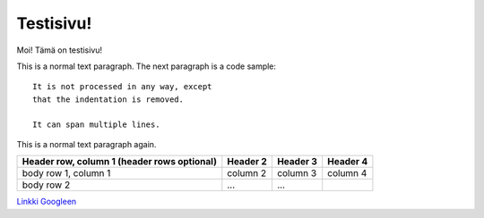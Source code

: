 .. JavaScript Dokumentaatio documentation master file, created by
   sphinx-quickstart on Thu Nov  8 17:54:36 2018.
   You can adapt this file completely to your liking, but it should at least
   contain the root `toctree` directive.

Testisivu!
====================================================

Moi! Tämä on testisivu!

This is a normal text paragraph. The next paragraph is a code sample::

   It is not processed in any way, except
   that the indentation is removed.

   It can span multiple lines.

This is a normal text paragraph again.


+------------------------+------------+----------+----------+
| Header row, column 1   | Header 2   | Header 3 | Header 4 |
| (header rows optional) |            |          |          |
+========================+============+==========+==========+
| body row 1, column 1   | column 2   | column 3 | column 4 |
+------------------------+------------+----------+----------+
| body row 2             | ...        | ...      |          |
+------------------------+------------+----------+----------+

`Linkki Googleen <https://google.fi/>`_
